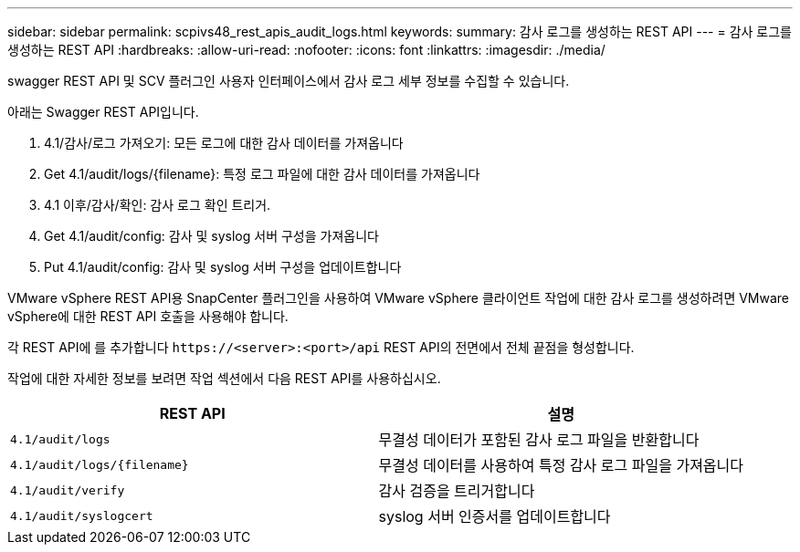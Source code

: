 ---
sidebar: sidebar 
permalink: scpivs48_rest_apis_audit_logs.html 
keywords:  
summary: 감사 로그를 생성하는 REST API 
---
= 감사 로그를 생성하는 REST API
:hardbreaks:
:allow-uri-read: 
:nofooter: 
:icons: font
:linkattrs: 
:imagesdir: ./media/


[role="lead"]
swagger REST API 및 SCV 플러그인 사용자 인터페이스에서 감사 로그 세부 정보를 수집할 수 있습니다.

아래는 Swagger REST API입니다.

. 4.1/감사/로그 가져오기: 모든 로그에 대한 감사 데이터를 가져옵니다
. Get 4.1/audit/logs/{filename}: 특정 로그 파일에 대한 감사 데이터를 가져옵니다
. 4.1 이후/감사/확인: 감사 로그 확인 트리거.
. Get 4.1/audit/config: 감사 및 syslog 서버 구성을 가져옵니다
. Put 4.1/audit/config: 감사 및 syslog 서버 구성을 업데이트합니다


VMware vSphere REST API용 SnapCenter 플러그인을 사용하여 VMware vSphere 클라이언트 작업에 대한 감사 로그를 생성하려면 VMware vSphere에 대한 REST API 호출을 사용해야 합니다.

각 REST API에 를 추가합니다 `\https://<server>:<port>/api` REST API의 전면에서 전체 끝점을 형성합니다.

작업에 대한 자세한 정보를 보려면 작업 섹션에서 다음 REST API를 사용하십시오.

|===
| REST API | 설명 


| `4.1/audit/logs` | 무결성 데이터가 포함된 감사 로그 파일을 반환합니다 


| `4.1/audit/logs/{filename}` | 무결성 데이터를 사용하여 특정 감사 로그 파일을 가져옵니다 


| `4.1/audit/verify` | 감사 검증을 트리거합니다 


| `4.1/audit/syslogcert` | syslog 서버 인증서를 업데이트합니다 
|===